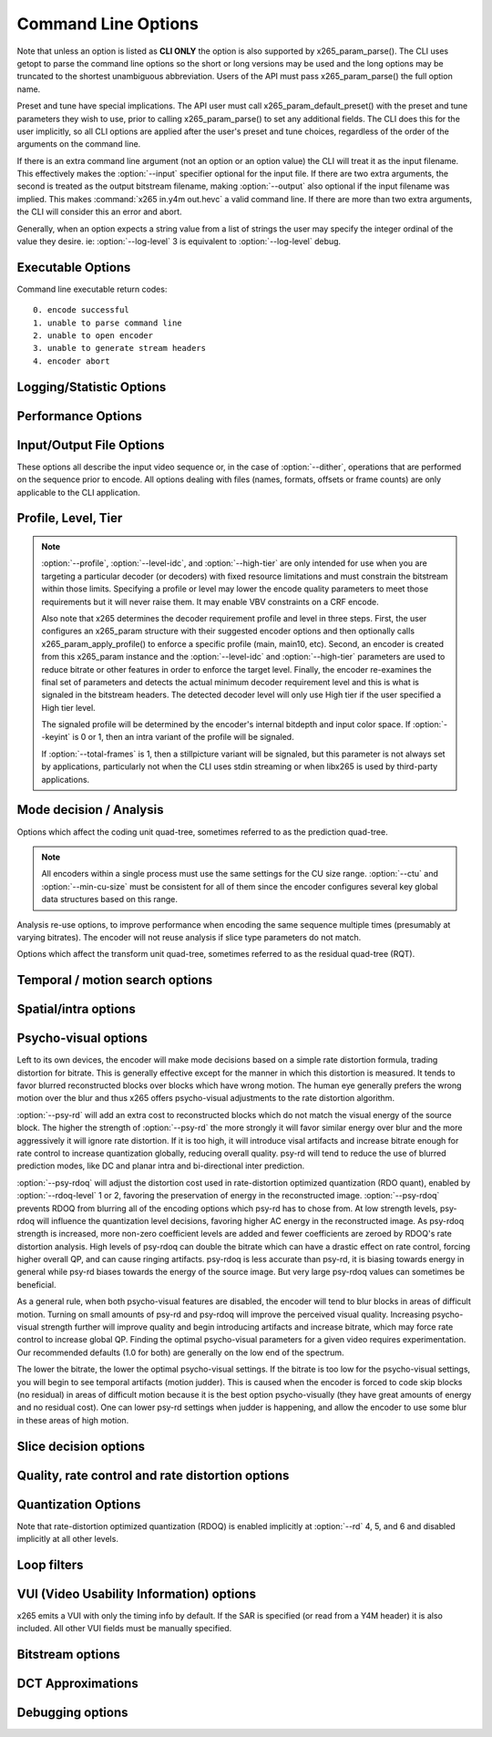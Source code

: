 *********************
Command Line Options
*********************

.. _string-options-ref:

Note that unless an option is listed as **CLI ONLY** the option is also
supported by x265_param_parse(). The CLI uses getopt to parse the
command line options so the short or long versions may be used and the
long options may be truncated to the shortest unambiguous abbreviation.
Users of the API must pass x265_param_parse() the full option name.

Preset and tune have special implications. The API user must call
x265_param_default_preset() with the preset and tune parameters they
wish to use, prior to calling x265_param_parse() to set any additional
fields. The CLI does this for the user implicitly, so all CLI options
are applied after the user's preset and tune choices, regardless of the
order of the arguments on the command line.

If there is an extra command line argument (not an option or an option
value) the CLI will treat it as the input filename.  This effectively
makes the :option:`--input` specifier optional for the input file. If
there are two extra arguments, the second is treated as the output
bitstream filename, making :option:`--output` also optional if the input
filename was implied. This makes :command:`x265 in.y4m out.hevc` a valid
command line. If there are more than two extra arguments, the CLI will
consider this an error and abort.

Generally, when an option expects a string value from a list of strings
the user may specify the integer ordinal of the value they desire. ie:
:option:`--log-level` 3 is equivalent to :option:`--log-level` debug.

Executable Options
==================

.. option:: --help, -h

	Display help text

	**CLI ONLY**

.. option:: --version, -V

	Display version details

	**CLI ONLY**

Command line executable return codes::

	0. encode successful
	1. unable to parse command line
	2. unable to open encoder
	3. unable to generate stream headers
	4. encoder abort
	
Logging/Statistic Options
=========================

.. option:: --log-level <integer|string>

	Controls the level of information displayed on the console. Debug level
	enables per-frame QP, metric, and bitrate logging. Full level enables
	hash and weight logging. -1 disables all logging, except certain fatal
	errors, and can be specified by the string "none".

	0. error
	1. warning
	2. info **(default)**
	3. debug
	4. full

.. option:: --no-progress

	Disable periodic progress reports from the CLI

	**CLI ONLY**

.. option:: --csv <filename>

	Write encoding statistics to a Comma Separated Values log file. Creates
	the file if it doesn't already exist. If :option:`--csv-log-level` is 0, 
	it adds one line per run. If :option:`--csv-log-level` is greater than
	0, it writes one line per frame. Default none

	The following statistics are available when :option:`--csv-log-level` is
	greater than or	equal to 1:
	
	**Encode Order** The frame order in which the encoder encodes.
	
	**Type** Slice type of the frame.
	
	**POC** Picture Order Count - The display order of the frames. 
	
	**QP** Quantization Parameter decided for the frame. 
	
	**Bits** Number of bits consumed by the frame.
	
	**Scenecut** 1 if the frame is a scenecut, 0 otherwise. 
	
	**RateFactor** Applicable only when CRF is enabled. The rate factor depends
	on the CRF given by the user. This is used to determine the QP so as to 
	target a certain quality.
	
	**BufferFill** Bits available for the next frame. Includes bits carried
	over from the current frame.
	
	**Latency** Latency in terms of number of frames between when the frame 
	was given in and when the frame is given out.
	
	**PSNR** Peak signal to noise ratio for Y, U and V planes.
	
	**SSIM** A quality metric that denotes the structural similarity between frames.
	
	**Ref lists** POC of references in lists 0 and 1 for the frame.
	
	Several statistics about the encoded bitstream and encoder performance are 
	available when :option:`--csv-log-level` is greater than or equal to 2:
	
	**I/P cost ratio:** The ratio between the cost when a frame is decided as an
	I frame to that when it is decided as a P frame as computed from the 
	quarter-resolution frame in look-ahead. This, in combination with other parameters
	such as position of the frame in the GOP, is used to decide scene transitions.
	
	**Analysis statistics:**
	
	**CU Statistics** percentage of CU modes.
	
	**Distortion** Average luma and chroma distortion. Calculated as
	SSE is done on fenc and recon(after quantization).
	
	**Psy Energy**  Average psy energy calculated as the sum of absolute
	difference between source and recon energy. Energy is measured by sa8d
	minus SAD.
	
	**Residual Energy** Average residual energy. SSE is calculated on fenc 
	and pred(before quantization).
	
	**Luma/Chroma Values** minumum, maximum and average(averaged by area)
	luma and chroma values of source for each frame.
	
	**PU Statistics** percentage of PU modes at each depth.
	
	**Performance statistics:**
	
	**DecideWait ms** number of milliseconds the frame encoder had to
	wait, since the previous frame was retrieved by the API thread,
	before a new frame has been given to it. This is the latency
	introduced by slicetype decisions (lookahead).
	
	**Row0Wait ms** number of milliseconds since the frame encoder
	received a frame to encode before its first row of CTUs is allowed
	to begin compression. This is the latency introduced by reference
	frames making reconstructed and filtered rows available.
	
	**Wall time ms** number of milliseconds between the first CTU
	being ready to be compressed and the entire frame being compressed
	and the output NALs being completed.
	
	**Ref Wait Wall ms** number of milliseconds between the first
	reference row being available and the last reference row becoming
	available.
	
	**Total CTU time ms** the total time (measured in milliseconds)
	spent by worker threads compressing and filtering CTUs for this
	frame.
	
	**Stall Time ms** the number of milliseconds of the reported wall
	time that were spent with zero worker threads, aka all compression
	was completely stalled.
	
	**Total frame time** Total time spent to encode the frame.

	**Avg WPP** the average number of worker threads working on this
	frame, at any given time. This value is sampled at the completion of
	each CTU. This shows the effectiveness of Wavefront Parallel
	Processing.

	**Row Blocks** the number of times a worker thread had to abandon
	the row of CTUs it was encoding because the row above it was not far
	enough ahead for the necessary reference data to be available. This
	is more of a problem for P frames where some blocks are much more
	expensive than others.
	
.. option:: --csv-log-level <integer>

    Controls the level of detail (and size) of --csv log files
		
    0. summary **(default)**
    1. frame level logging
    2. frame level logging with performance statistics

.. option:: --ssim, --no-ssim

	Calculate and report Structural Similarity values. It is
	recommended to use :option:`--tune` ssim if you are measuring ssim,
	else the results should not be used for comparison purposes.
	Default disabled

.. option:: --psnr, --no-psnr

	Calculate and report Peak Signal to Noise Ratio.  It is recommended
	to use :option:`--tune` psnr if you are measuring PSNR, else the
	results should not be used for comparison purposes.  Default
	disabled

Performance Options
===================

.. option:: --asm <integer:false:string>, --no-asm

	x265 will use all detected CPU SIMD architectures by default. You can
	disable all assembly by using :option:`--no-asm` or you can specify
	a comma separated list of SIMD architectures to use, matching these
	strings: MMX2, SSE, SSE2, SSE3, SSSE3, SSE4, SSE4.1, SSE4.2, AVX, XOP, FMA4, AVX2, FMA3

	Some higher architectures imply lower ones being present, this is
	handled implicitly.

	One may also directly supply the CPU capability bitmap as an integer.
	
	Note that by specifying this option you are overriding x265's CPU
	detection and it is possible to do this wrong. You can cause encoder
	crashes by specifying SIMD architectures which are not supported on
	your CPU.

	Default: auto-detected SIMD architectures

.. option:: --frame-threads, -F <integer>

	Number of concurrently encoded frames. Using a single frame thread
	gives a slight improvement in compression, since the entire reference
	frames are always available for motion compensation, but it has
	severe performance implications. Default is an autodetected count
	based on the number of CPU cores and whether WPP is enabled or not.

	Over-allocation of frame threads will not improve performance, it
	will generally just increase memory use.

	**Values:** any value between 0 and 16. Default is 0, auto-detect

.. option:: --pools <string>, --numa-pools <string>

	Comma seperated list of threads per NUMA node. If "none", then no worker
	pools are created and only frame parallelism is possible. If NULL or ""
	(default) x265 will use all available threads on each NUMA node::

	'+'  is a special value indicating all cores detected on the node
	'*'  is a special value indicating all cores detected on the node and all remaining nodes
	'-'  is a special value indicating no cores on the node, same as '0'

	example strings for a 4-node system::

	""        - default, unspecified, all numa nodes are used for thread pools
	"*"       - same as default
	"none"    - no thread pools are created, only frame parallelism possible
	"-"       - same as "none"
	"10"      - allocate one pool, using up to 10 cores on node 0
	"-,+"     - allocate one pool, using all cores on node 1
	"+,-,+"   - allocate one pool, using only cores on nodes 0 and 2
	"+,-,+,-" - allocate one pool, using only cores on nodes 0 and 2
	"-,*"     - allocate one pool, using all cores on nodes 1, 2 and 3
	"8,8,8,8" - allocate four pools with up to 8 threads in each pool
	"8,+,+,+" - allocate two pools, the first with 8 threads on node 0, and the second with all cores on node 1,2,3

	A thread pool dedicated to a given NUMA node is enabled only when the
	number of threads to be created on that NUMA node is explicitly mentioned
	in that corresponding position with the --pools option. Else, all threads
	are spawned from a single pool. The total number of threads will be
	determined by the number of threads assigned to the enabled NUMA nodes for
	that pool. The worker threads are be given affinity to all the enabled
	NUMA nodes for that pool and may migrate between them, unless explicitly
	specified as described above.

	In the case that any threadpool has more than 64 threads, the threadpool
	may be broken down into multiple pools of 64 threads each; on 32-bit
	machines, this number is 32. All pools are given affinity to the NUMA
	nodes on which the original pool had affinity. For performance reasons,
	the last thread pool is spawned only if it has more than 32 threads for
	64-bit machines, or 16 for 32-bit machines. If the total number of threads
	in the system doesn't obey this constraint, we may spawn fewer threads
	than cores which has been emperically shown to be better for performance. 

	If the four pool features: :option:`--wpp`, :option:`--pmode`,
	:option:`--pme` and :option:`--lookahead-slices` are all disabled,
	then :option:`--pools` is ignored and no thread pools are created.

	If "none" is specified, then all four of the thread pool features are
	implicitly disabled.

	Frame encoders are distributed between the available thread pools,
	and the encoder will never generate more thread pools than
	:option:`--frame-threads`.  The pools are used for WPP and for
	distributed analysis and motion search.

	On Windows, the native APIs offer sufficient functionality to
	discover the NUMA topology and enforce the thread affinity that
	libx265 needs (so long as you have not chosen to target XP or
	Vista), but on POSIX systems it relies on libnuma for this
	functionality. If your target POSIX system is single socket, then
	building without libnuma is a perfectly reasonable option, as it
	will have no effect on the runtime behavior. On a multiple-socket
	system, a POSIX build of libx265 without libnuma will be less work
	efficient. See :ref:`thread pools <pools>` for more detail.

	Default "", one pool is created across all available NUMA nodes, with
	one thread allocated per detected hardware thread
	(logical CPU cores). In the case that the total number of threads is more
	than the maximum size that ATOMIC operations can handle (32 for 32-bit
	compiles, and 64 for 64-bit compiles), multiple thread pools may be
	spawned subject to the performance constraint described above.

	Note that the string value will need to be escaped or quoted to
	protect against shell expansion on many platforms

.. option:: --wpp, --no-wpp

	Enable Wavefront Parallel Processing. The encoder may begin encoding
	a row as soon as the row above it is at least two CTUs ahead in the
	encode process. This gives a 3-5x gain in parallelism for about 1%
	overhead in compression efficiency.

	This feature is implicitly disabled when no thread pool is present.

	Default: Enabled

.. option:: --pmode, --no-pmode

	Parallel mode decision, or distributed mode analysis. When enabled
	the encoder will distribute the analysis work of each CU (merge,
	inter, intra) across multiple worker threads. Only recommended if
	x265 is not already saturating the CPU cores. In RD levels 3 and 4
	it will be most effective if --rect is enabled. At RD levels 5 and
	6 there is generally always enough work to distribute to warrant the
	overhead, assuming your CPUs are not already saturated.
	
	--pmode will increase utilization without reducing compression
	efficiency. In fact, since the modes are all measured in parallel it
	makes certain early-outs impractical and thus you usually get
	slightly better compression when it is enabled (at the expense of
	not skipping improbable modes). This bypassing of early-outs can
	cause pmode to slow down encodes, especially at faster presets.

	This feature is implicitly disabled when no thread pool is present.

	Default disabled

.. option:: --pme, --no-pme

	Parallel motion estimation. When enabled the encoder will distribute
	motion estimation across multiple worker threads when more than two
	references require motion searches for a given CU. Only recommended
	if x265 is not already saturating CPU cores. :option:`--pmode` is
	much more effective than this option, since the amount of work it
	distributes is substantially higher. With --pme it is not unusual
	for the overhead of distributing the work to outweigh the
	parallelism benefits.
	
	This feature is implicitly disabled when no thread pool is present.

	--pme will increase utilization on many core systems with no effect
	on the output bitstream.
	
	Default disabled

.. option:: --preset, -p <integer|string>

	Sets parameters to preselected values, trading off compression efficiency against 
	encoding speed. These parameters are applied before all other input parameters are 
	applied, and so you can override any parameters that these values control.  See
	:ref:`presets <presets>` for more detail.

	0. ultrafast
	1. superfast
	2. veryfast
	3. faster
	4. fast
	5. medium **(default)**
	6. slow
	7. slower
	8. veryslow
	9. placebo

.. option:: --tune, -t <string>

	Tune the settings for a particular type of source or situation. The changes will
	be applied after :option:`--preset` but before all other parameters. Default none.
	See :ref:`tunings <tunings>` for more detail.

	**Values:** psnr, ssim, grain, zero-latency, fast-decode.

.. option:: --slices <integer>

	Encode each incoming frame as multiple parallel slices that may be decoded
	independently. Support available only for rectangular slices that cover the
	entire width of the image. 

	Recommended for improving encoder performance only if frame-parallelism and
	WPP are unable to maximize utilization on given hardware.

	Default: 1 slice per frame. **Experimental feature**

.. option:: --copy-pic, --no-copy-pic

	Allow encoder to copy input x265 pictures to internal frame buffers. When disabled,
	x265 will not make an internal copy of the input picture and will work with the
	application's buffers. While this allows for deeper integration, it is the responsbility
	of the application to (a) ensure that the allocated picture has extra space for padding
	that will be done by the library, and (b) the buffers aren't recycled until the library
	has completed encoding this frame (which can be figured out by tracking NALs output by x265)

	Default: enabled


Input/Output File Options
=========================

These options all describe the input video sequence or, in the case of
:option:`--dither`, operations that are performed on the sequence prior
to encode. All options dealing with files (names, formats, offsets or
frame counts) are only applicable to the CLI application.

.. option:: --input <filename>

	Input filename, only raw YUV or Y4M supported. Use single dash for
	stdin. This option name will be implied for the first "extra"
	command line argument.

	**CLI ONLY**

.. option:: --y4m

	Parse input stream as YUV4MPEG2 regardless of file extension,
	primarily intended for use with stdin (ie: :option:`--input` -
	:option:`--y4m`).  This option is implied if the input filename has
	a ".y4m" extension

	**CLI ONLY**

.. option:: --input-depth <integer>

	YUV only: Bit-depth of input file or stream

	**Values:** any value between 8 and 16. Default is internal depth.

	**CLI ONLY**

.. option:: --frames <integer>

	The number of frames intended to be encoded.  It may be left
	unspecified, but when it is specified rate control can make use of
	this information. It is also used to determine if an encode is
	actually a stillpicture profile encode (single frame)

.. option:: --dither

	Enable high quality downscaling to the encoder's internal bitdepth. 
	Dithering is based on the diffusion	of errors from one row of pixels 
	to the next row of pixels in a picture. Only applicable when the 
	input bit depth is larger than 8bits. Default disabled

	**CLI ONLY**

.. option:: --input-res <wxh>

	YUV only: Source picture size [w x h]

	**CLI ONLY**

.. option:: --input-csp <integer|string>

	Chroma Subsampling (YUV only):  Only 4:0:0(monochrome), 4:2:0, 4:2:2, and 4:4:4 are supported at this time. 
	The chroma subsampling format of your input must match your desired output chroma subsampling format 
	(libx265 will not perform any chroma subsampling conversion), and it must be supported by the 
	HEVC profile you have specified.

	0. i400 (4:0:0 monochrome) - Not supported by Main or Main10 profiles
	1. i420 (4:2:0 default)    - Supported by all HEVC profiles
	2. i422 (4:2:2)            - Not supported by Main, Main10 and Main12 profiles
	3. i444 (4:4:4)            - Supported by Main 4:4:4, Main 4:4:4 10, Main 4:4:4 12, Main 4:4:4 16 Intra profiles
	4. nv12
	5. nv16

.. option:: --fps <integer|float|numerator/denominator>

	YUV only: Source frame rate

	**Range of values:** positive int or float, or num/denom

.. option:: --interlace <false|tff|bff>, --no-interlace

	0. progressive pictures **(default)**
	1. top field first 
	2. bottom field first

	HEVC encodes interlaced content as fields. Fields must be provided to
	the encoder in the correct temporal order. The source dimensions
	must be field dimensions and the FPS must be in units of fields per
	second. The decoder must re-combine the fields in their correct
	orientation for display.

.. option:: --seek <integer>

	Number of frames to skip at start of input file. Default 0

	**CLI ONLY**

.. option:: --frames, -f <integer>

	Number of frames of input sequence to be encoded. Default 0 (all)

	**CLI ONLY**

.. option:: --output, -o <filename>

	Bitstream output file name. If there are two extra CLI options, the
	first is implicitly the input filename and the second is the output
	filename, making the :option:`--output` option optional.

	The output file will always contain a raw HEVC bitstream, the CLI
	does not support any container file formats.

	**CLI ONLY**

.. option:: --output-depth, -D 8|10|12

	Bitdepth of output HEVC bitstream, which is also the internal bit
	depth of the encoder. If the requested bit depth is not the bit
	depth of the linked libx265, it will attempt to bind libx265_main
	for an 8bit encoder, libx265_main10 for a 10bit encoder, or
	libx265_main12 for a 12bit encoder, with the same API version as the
	linked libx265.

	If the output depth is not specified but :option:`--profile` is
	specified, the output depth will be derived from the profile name.

	**CLI ONLY**

Profile, Level, Tier
====================

.. option:: --profile, -P <string>

	Enforce the requirements of the specified profile, ensuring the
	output stream will be decodable by a decoder which supports that
	profile.  May abort the encode if the specified profile is
	impossible to be supported by the compile options chosen for the
	encoder (a high bit depth encoder will be unable to output
	bitstreams compliant with Main or MainStillPicture).

	The following profiles are supported in x265.

	8bit profiles::

	* main, main-intra, mainstillpicture (or msp for short)
	* main444-8, main444-intra, main444-stillpicture

	See note below on signaling intra and stillpicture profiles.
	
	10bit profiles::

	* main10, main10-intra
	* main422-10, main422-10-intra
	* main444-10, main444-10-intra

	12bit profiles::

	* main12, main12-intra
	* main422-12, main422-12-intra
	* main444-12, main444-12-intra


	**CLI ONLY**

	API users must call x265_param_apply_profile() after configuring
	their param structure. Any changes made to the param structure after
	this call might make the encode non-compliant.

	The CLI application will derive the output bit depth from the
	profile name if :option:`--output-depth` is not specified.

.. option:: --level-idc <integer|float>

	Minimum decoder requirement level. Defaults to 0, which implies
	auto-detection by the encoder. If specified, the encoder will
	attempt to bring the encode specifications within that specified
	level. If the encoder is unable to reach the level it issues a
	warning and aborts the encode. If the requested requirement level is
	higher than the actual level, the actual requirement level is
	signaled.

	Beware, specifying a decoder level will force the encoder to enable
	VBV for constant rate factor encodes, which may introduce
	non-determinism.

	The value is specified as a float or as an integer with the level
	times 10, for example level **5.1** is specified as "5.1" or "51",
	and level **5.0** is specified as "5.0" or "50".

	Annex A levels: 1, 2, 2.1, 3, 3.1, 4, 4.1, 5, 5.1, 5.2, 6, 6.1, 6.2, 8.5

.. option:: --high-tier, --no-high-tier

	If :option:`--level-idc` has been specified, --high-tier allows the
	support of high tier at that level. The encoder will first attempt to encode 
	at the specified level, main tier first, turning on high tier only if 
	necessary and available at that level.If your requested level does not 
	support a High tier, high tier will not be supported. If --no-high-tier 
	has been specified, then the encoder will attempt to encode only at the main tier.

	Default: enabled

.. option:: --ref <1..16>

	Max number of L0 references to be allowed. This number has a linear
	multiplier effect on the amount of work performed in motion search,
	but will generally have a beneficial affect on compression and
	distortion.
	
	Note that x265 allows up to 16 L0 references but the HEVC
	specification only allows a maximum of 8 total reference frames. So
	if you have B frames enabled only 7 L0 refs are valid and if you
	have :option:`--b-pyramid` enabled (which is enabled by default in
	all presets), then only 6 L0 refs are the maximum allowed by the
	HEVC specification.  If x265 detects that the total reference count
	is greater than 8, it will issue a warning that the resulting stream
	is non-compliant and it signals the stream as profile NONE and level
	NONE and will abort the encode unless
	:option:`--allow-non-conformance` it specified.  Compliant HEVC
	decoders may refuse to decode such streams.
	
	Default 3

.. option:: --allow-non-conformance, --no-allow-non-conformance

	Allow libx265 to generate a bitstream with profile and level NONE.
	By default it will abort any encode which does not meet strict level
	compliance. The two most likely causes for non-conformance are
	:option:`--ctu` being too small, :option:`--ref` being too high,
	or the bitrate or resolution being out of specification.

	Default: disabled

.. option:: --uhd-bd

    Enable Ultra HD Blu-ray format support. If specified with incompatible
    encoding options, the encoder will attempt to modify/set the right 
    encode specifications. If the encoder is unable to do so, this option
    will be turned OFF. Highly experimental.
	
    Default: disabled
	
.. note::

	:option:`--profile`, :option:`--level-idc`, and
	:option:`--high-tier` are only intended for use when you are
	targeting a particular decoder (or decoders) with fixed resource
	limitations and must constrain the bitstream within those limits.
	Specifying a profile or level may lower the encode quality
	parameters to meet those requirements but it will never raise
	them. It may enable VBV constraints on a CRF encode.

	Also note that x265 determines the decoder requirement profile and
	level in three steps.  First, the user configures an x265_param
	structure with their suggested encoder options and then optionally
	calls x265_param_apply_profile() to enforce a specific profile
	(main, main10, etc). Second, an encoder is created from this
	x265_param instance and the :option:`--level-idc` and
	:option:`--high-tier` parameters are used to reduce bitrate or other
	features in order to enforce the target level. Finally, the encoder
	re-examines the final set of parameters and detects the actual
	minimum decoder requirement level and this is what is signaled in
	the bitstream headers. The detected decoder level will only use High
	tier if the user specified a High tier level.

	The signaled profile will be determined by the encoder's internal
	bitdepth and input color space. If :option:`--keyint` is 0 or 1,
	then an intra variant of the profile will be signaled.

	If :option:`--total-frames` is 1, then a stillpicture variant will
	be signaled, but this parameter is not always set by applications,
	particularly not when the CLI uses stdin streaming or when libx265
	is used by third-party applications.


Mode decision / Analysis
========================

.. option:: --rd <1..6>

	Level of RDO in mode decision. The higher the value, the more
	exhaustive the analysis and the more rate distortion optimization is
	used. The lower the value the faster the encode, the higher the
	value the smaller the bitstream (in general). Default 3

	Note that this table aims for accuracy, but is not necessarily our
	final target behavior for each mode.

	+-------+---------------------------------------------------------------+
	| Level | Description                                                   |
	+=======+===============================================================+
	| 0     | sa8d mode and split decisions, intra w/ source pixels,        |
	|       | currently not supported                                       |
	+-------+---------------------------------------------------------------+
	| 1     | recon generated (better intra), RDO merge/skip selection      |
	+-------+---------------------------------------------------------------+
	| 2     | RDO splits and merge/skip selection                           |
	+-------+---------------------------------------------------------------+
	| 3     | RDO mode and split decisions, chroma residual used for sa8d   |
	+-------+---------------------------------------------------------------+
	| 4     | Currently same as 3                                           |
	+-------+---------------------------------------------------------------+
	| 5     | Adds RDO prediction decisions                                 |
	+-------+---------------------------------------------------------------+
	| 6     | Currently same as 5                                           |
	+-------+---------------------------------------------------------------+

	**Range of values:** 1: least .. 6: full RDO analysis

Options which affect the coding unit quad-tree, sometimes referred to as
the prediction quad-tree.

.. option:: --ctu, -s <64|32|16>

	Maximum CU size (width and height). The larger the maximum CU size,
	the more efficiently x265 can encode flat areas of the picture,
	giving large reductions in bitrate. However this comes at a loss of
	parallelism with fewer rows of CUs that can be encoded in parallel,
	and less frame parallelism as well. Because of this the faster
	presets use a CU size of 32. Default: 64

.. option:: --min-cu-size <32|16|8>

	Minimum CU size (width and height). By using 16 or 32 the encoder
	will not analyze the cost of CUs below that minimum threshold,
	saving considerable amounts of compute with a predictable increase
	in bitrate. This setting has a large effect on performance on the
	faster presets.

	Default: 8 (minimum 8x8 CU for HEVC, best compression efficiency)

.. note::

	All encoders within a single process must use the same settings for
	the CU size range. :option:`--ctu` and :option:`--min-cu-size` must
	be consistent for all of them since the encoder configures several
	key global data structures based on this range.

.. option:: --limit-refs <0|1|2|3>

	When set to X265_REF_LIMIT_DEPTH (1) x265 will limit the references
	analyzed at the current depth based on the references used to code
	the 4 sub-blocks at the next depth.  For example, a 16x16 CU will
	only use the references used to code its four 8x8 CUs.

	When set to X265_REF_LIMIT_CU (2), the rectangular and asymmetrical
	partitions will only use references selected by the 2Nx2N motion
	search (including at the lowest depth which is otherwise unaffected
	by the depth limit).

	When set to 3 (X265_REF_LIMIT_DEPTH && X265_REF_LIMIT_CU), the 2Nx2N 
	motion search at each depth will only use references from the split 
	CUs and the rect/amp motion searches at that depth will only use the 
	reference(s) selected by 2Nx2N. 

	For all non-zero values of limit-refs, the current depth will evaluate
	intra mode (in inter slices), only if intra mode was chosen as the best
	mode for atleast one of the 4 sub-blocks.

	You can often increase the number of references you are using
	(within your decoder level limits) if you enable one or
	both of these flags.

	Default 3.

.. option:: --limit-modes, --no-limit-modes
    
	When enabled, limit-modes will limit modes analyzed for each CU	using cost 
	metrics from the 4 sub-CUs. When multiple inter modes like :option:`--rect`
	and/or :option:`--amp` are enabled, this feature will use motion cost 
	heuristics from the 4 sub-CUs to bypass modes that are unlikely to be the 
	best choice. This can significantly improve performance when :option:`rect`
	and/or :option:`--amp` are enabled at minimal compression efficiency loss.

.. option:: --rect, --no-rect

	Enable analysis of rectangular motion partitions Nx2N and 2NxN
	(50/50 splits, two directions). Default disabled

.. option:: --amp, --no-amp

	Enable analysis of asymmetric motion partitions (75/25 splits, four
	directions). At RD levels 0 through 4, AMP partitions are only
	considered at CU sizes 32x32 and below. At RD levels 5 and 6, it
	will only consider AMP partitions as merge candidates (no motion
	search) at 64x64, and as merge or inter candidates below 64x64.

	The AMP partitions which are searched are derived from the current
	best inter partition. If Nx2N (vertical rectangular) is the best
	current prediction, then left and right asymmetrical splits will be
	evaluated. If 2NxN (horizontal rectangular) is the best current
	prediction, then top and bottom asymmetrical splits will be
	evaluated, If 2Nx2N is the best prediction, and the block is not a
	merge/skip, then all four AMP partitions are evaluated.

	This setting has no effect if rectangular partitions are disabled.
	Default disabled

.. option:: --early-skip, --no-early-skip

	Measure 2Nx2N merge candidates first; if no residual is found, 
	additional modes at that depth are not analysed. Default disabled

.. option:: --rskip, --no-rskip

	This option determines early exit from CU depth recursion. When a skip CU is
	found, additional heuristics (depending on rd-level) are used to decide whether
	to terminate recursion. In rdlevels 5 and 6, comparison with inter2Nx2N is used, 
	while at rdlevels 4 and neighbour costs are used to skip recursion.
	Provides minimal quality degradation at good performance gains when enabled. 

	Default: enabled, disabled for :option:`--tune grain`

.. option:: --fast-intra, --no-fast-intra

	Perform an initial scan of every fifth intra angular mode, then
	check modes +/- 2 distance from the best mode, then +/- 1 distance
	from the best mode, effectively performing a gradient descent. When
	enabled 10 modes in total are checked. When disabled all 33 angular
	modes are checked.  Only applicable for :option:`--rd` levels 4 and
	below (medium preset and faster).

.. option:: --b-intra, --no-b-intra

	Enables the evaluation of intra modes in B slices. Default disabled.

.. option:: --cu-lossless, --no-cu-lossless

	For each CU, evaluate lossless (transform and quant bypass) encode
	of the best non-lossless mode option as a potential rate distortion
	optimization. If the global option :option:`--lossless` has been
	specified, all CUs will be encoded as lossless unconditionally
	regardless of whether this option was enabled. Default disabled.

	Only effective at RD levels 3 and above, which perform RDO mode
	decisions.

.. option:: --tskip-fast, --no-tskip-fast

	Only evaluate transform skip for NxN intra predictions (4x4 blocks).
	Only applicable if transform skip is enabled. For chroma, only
	evaluate if luma used tskip. Inter block tskip analysis is
	unmodified. Default disabled

.. option:: --rd-refine, --no-rd-refine

	For each analysed CU, calculate R-D cost on the best partition mode
	for a range of QP values, to find the optimal rounding effect.
	Default disabled.

	Only effective at RD levels 5 and 6

Analysis re-use options, to improve performance when encoding the same
sequence multiple times (presumably at varying bitrates). The encoder
will not reuse analysis if slice type parameters do not match.

.. option:: --analysis-save <filename>

	Encoder outputs analysis information of each frame. Analysis data from save mode is
	written to the file specified. Requires cutree, pmode to be off. Default disabled.
	
.. option:: --analysis-load <filename>

	Encoder reuses analysis information from the file specified. By reading the analysis data writen by
	an earlier encode of the same sequence, substantial redundant work may be avoided. Requires cutree, pmode
	to be off. Default disabled.

	The amount of analysis data stored/reused is determined by :option:`--analysis-reuse-level`.

.. option:: --analysis-reuse-file <filename>

	Specify a filename for `multi-pass-opt-analysis` and `multi-pass-opt-distortion`.
	If no filename is specified, x265_analysis.dat is used.

.. option:: --analysis-reuse-level <1..10>

	Amount of information stored/reused in :option:`--analysis-reuse-mode` is distributed across levels.
	Higher the value, higher the information stored/reused, faster the encode. Default 5.

	Note that --analysis-reuse-level must be paired with analysis-reuse-mode.

    +--------------+------------------------------------------+
    | Level        | Description                              |
    +==============+==========================================+
    | 1            | Lookahead information                    |
    +--------------+------------------------------------------+
    | 2 to 4       | Level 1 + intra/inter modes, ref's       |
    +--------------+------------------------------------------+
    | 5,6 and 9    | Level 2 + rect-amp                       |
    +--------------+------------------------------------------+
    | 7            | Level 5 + AVC size CU refinement         |
    +--------------+------------------------------------------+
    | 8            | Level 5 + AVC size Full CU analysis-info |
    +--------------+------------------------------------------+
    | 10           | Level 5 + Full CU analysis-info          |
    +--------------+------------------------------------------+

.. option:: --refine-mv-type <string>

    Reuse MV information received through API call. Currently receives information for AVC size and the accepted 
    string input is "avc". Default is disabled.

.. option:: --scale-factor

       Factor by which input video is scaled down for analysis save mode.
       This option should be coupled with analysis-reuse-mode option, --analysis-reuse-level 10.
       The ctu size of load should be double the size of save. Default 0.

.. option:: --refine-intra <0..4>
	
	Enables refinement of intra blocks in current encode. 
	
	Level 0 - Forces both mode and depth from the save encode.
	
	Level 1 - Evaluates all intra modes at current depth(n) and at depth 
	(n+1) when current block size is one greater than the min-cu-size.
	Forces modes for larger blocks.
	
	Level 2 - In addition to the functionality of level 1, at all depths, force 
	(a) only depth when angular mode is chosen by the save encode.
	(b) depth and mode when other intra modes are chosen by the save encode.
	
	Level 3 - Perform analysis of intra modes for depth reused from first encode.
	
	Level 4 - Does not reuse any analysis information - redo analysis for the intra block.
	
	Default 0.
	
.. option:: --refine-inter <0..3>

	Enables refinement of inter blocks in current encode. 
	
	Level 0 - Forces both mode and depth from the save encode.
	
	Level 1 - Evaluates all inter modes at current depth(n) and at depth 
	(n+1) when current block size is one greater than the min-cu-size.
	Forces modes for larger blocks.
	
	Level 2 - In addition to the functionality of level 1, restricts the modes 
	evaluated when specific modes are decided as the best mode by the save encode.
	
	2nx2n in save encode - disable re-evaluation of rect and amp.
	
	skip in save encode  - re-evaluates only skip, merge and 2nx2n modes.
	
	Level 3 - Perform analysis of inter modes while reusing depths from the save encode.
	
	Default 0.

.. option:: --refine-mv
	
	Enables refinement of motion vector for scaled video. Evaluates the best 
	motion vector by searching the surrounding eight integer and subpel pixel
    positions.

Options which affect the transform unit quad-tree, sometimes referred to
as the residual quad-tree (RQT).

.. option:: --rdoq-level <0|1|2>, --no-rdoq-level

	Specify the amount of rate-distortion analysis to use within
	quantization::

	At level 0 rate-distortion cost is not considered in quant
	
	At level 1 rate-distortion cost is used to find optimal rounding
	values for each level (and allows psy-rdoq to be effective). It
	trades-off the signaling cost of the coefficient vs its post-inverse
	quant distortion from the pre-quant coefficient. When
	:option:`--psy-rdoq` is enabled, this formula is biased in favor of
	more energy in the residual (larger coefficient absolute levels)
	
	At level 2 rate-distortion cost is used to make decimate decisions
	on each 4x4 coding group, including the cost of signaling the group
	within the group bitmap. If the total distortion of not signaling
	the entire coding group is less than the rate cost, the block is
	decimated. Next, it applies rate-distortion cost analysis to the
	last non-zero coefficient, which can result in many (or all) of the
	coding groups being decimated. Psy-rdoq is less effective at
	preserving energy when RDOQ is at level 2, since it only has
	influence over the level distortion costs.

.. option:: --tu-intra-depth <1..4>

	The transform unit (residual) quad-tree begins with the same depth
	as the coding unit quad-tree, but the encoder may decide to further
	split the transform unit tree if it improves compression efficiency.
	This setting limits the number of extra recursion depth which can be
	attempted for intra coded units. Default: 1, which means the
	residual quad-tree is always at the same depth as the coded unit
	quad-tree
	
	Note that when the CU intra prediction is NxN (only possible with
	8x8 CUs), a TU split is implied, and thus the residual quad-tree
	begins at 4x4 and cannot split any futhrer.

.. option:: --tu-inter-depth <1..4>

	The transform unit (residual) quad-tree begins with the same depth
	as the coding unit quad-tree, but the encoder may decide to further
	split the transform unit tree if it improves compression efficiency.
	This setting limits the number of extra recursion depth which can be
	attempted for inter coded units. Default: 1. which means the
	residual quad-tree is always at the same depth as the coded unit
	quad-tree unless the CU was coded with rectangular or AMP
	partitions, in which case a TU split is implied and thus the
	residual quad-tree begins one layer below the CU quad-tree.

.. option:: --limit-tu <0..4>

	Enables early exit from TU depth recursion, for inter coded blocks.
	
	Level 1 - decides to recurse to next higher depth based on cost 
	comparison of full size TU and split TU.
	
	Level 2 - based on first split subTU's depth, limits recursion of
	other split subTUs.
	
	Level 3 - based on the average depth of the co-located and the neighbor
	CUs' TU depth, limits recursion of the current CU.
	
	Level 4 - uses the depth of the neighbouring/ co-located CUs TU depth 
	to limit the 1st subTU depth. The 1st subTU depth is taken as the 
	limiting depth for the other subTUs.
	
	Enabling levels 3 or 4 may cause a mismatch in the output bitstreams 
	between option:`--analysis-save` and option:`--analysis-load`
	as all neighbouring CUs TU depth may not be available in the 
	option:`--analysis-load` run as only the best mode's information is 
	available to it.
	
	Default: 0

.. option:: --nr-intra <integer>, --nr-inter <integer>

	Noise reduction - an adaptive deadzone applied after DCT
	(subtracting from DCT coefficients), before quantization.  It does
	no pixel-level filtering, doesn't cross DCT block boundaries, has no
	overlap, The higher the strength value parameter, the more
	aggressively it will reduce noise.

	Enabling noise reduction will make outputs diverge between different
	numbers of frame threads. Outputs will be deterministic but the
	outputs of -F2 will no longer match the outputs of -F3, etc.

	**Values:** any value in range of 0 to 2000. Default 0 (disabled).

.. option:: --tskip, --no-tskip

	Enable evaluation of transform skip (bypass DCT but still use
	quantization) coding for 4x4 TU coded blocks.

	Only effective at RD levels 3 and above, which perform RDO mode
	decisions. Default disabled

.. option:: --rdpenalty <0..2>

	When set to 1, transform units of size 32x32 are given a 4x bit cost
	penalty compared to smaller transform units, in intra coded CUs in P
	or B slices.

	When set to 2, transform units of size 32x32 are not even attempted,
	unless otherwise required by the maximum recursion depth.  For this
	option to be effective with 32x32 intra CUs,
	:option:`--tu-intra-depth` must be at least 2.  For it to be
	effective with 64x64 intra CUs, :option:`--tu-intra-depth` must be
	at least 3.

	Note that in HEVC an intra transform unit (a block of the residual
	quad-tree) is also a prediction unit, meaning that the intra
	prediction signal is generated for each TU block, the residual
	subtracted and then coded. The coding unit simply provides the
	prediction modes that will be used when predicting all of the
	transform units within the CU. This means that when you prevent
	32x32 intra transform units, you are preventing 32x32 intra
	predictions.

	Default 0, disabled.

	**Values:** 0:disabled 1:4x cost penalty 2:force splits

.. option:: --max-tu-size <32|16|8|4>

	Maximum TU size (width and height). The residual can be more
	efficiently compressed by the DCT transform when the max TU size
	is larger, but at the expense of more computation. Transform unit
	quad-tree begins at the same depth of the coded tree unit, but if the
	maximum TU size is smaller than the CU size then transform QT begins 
	at the depth of the max-tu-size. Default: 32.
	
.. option:: --dynamic-rd <0..4>
	
	Increases the RD level at points where quality drops due to VBV rate 
	control enforcement. The number of CUs for which the RD is reconfigured 
	is determined based on the strength. Strength 1 gives the best FPS, 
	strength 4 gives the best SSIM. Strength 0 switches this feature off. 
	Default: 0.
	
	Effective for RD levels 4 and below.

.. option:: --ssim-rd, --no-ssim-rd

    Enable/Disable SSIM RDO. SSIM is a better perceptual quality assessment
    method as compared to MSE. SSIM based RDO calculation is based on residual
    divisive normalization scheme. This normalization is consistent with the 
    luminance and contrast masking effect of Human Visual System. It is used
    for mode selection during analysis of CTUs and can achieve significant 
    gain in terms of objective quality metrics SSIM and PSNR. It only has effect
    on presets which use RDO-based mode decisions (:option:`--rd` 3 and above).

Temporal / motion search options
================================

.. option:: --max-merge <1..5>

	Maximum number of neighbor (spatial and temporal) candidate blocks
	that the encoder may consider for merging motion predictions. If a
	merge candidate results in no residual, it is immediately selected
	as a "skip".  Otherwise the merge candidates are tested as part of
	motion estimation when searching for the least cost inter option.
	The max candidate number is encoded in the SPS and determines the
	bit cost of signaling merge CUs. Default 2

.. option:: --me <integer|string>

	Motion search method. Generally, the higher the number the harder
	the ME method will try to find an optimal match. Diamond search is
	the simplest. Hexagon search is a little better. Uneven
	Multi-Hexegon is an adaption of the search method used by x264 for
	slower presets. Star is a three step search adapted from the HM
	encoder: a star-pattern search followed by an optional radix scan
	followed by an optional star-search refinement. Full is an
	exhaustive search; an order of magnitude slower than all other
	searches but not much better than umh or star. SEA is similar to
	FULL search; a three step motion search adopted from x264: DC 
	calculation followed by ADS calculation followed by SAD of the
	passed motion vector candidates, hence faster than Full search. 

	0. dia
	1. hex **(default)**
	2. umh
	3. star
	4. sea
	5. full

.. option:: --subme, -m <0..7>

	Amount of subpel refinement to perform. The higher the number the
	more subpel iterations and steps are performed. Default 2

	+----+------------+-----------+------------+-----------+-----------+
	| -m | HPEL iters | HPEL dirs | QPEL iters | QPEL dirs | HPEL SATD |
	+====+============+===========+============+===========+===========+
	|  0 | 1          | 4         | 0          | 4         | false     |
	+----+------------+-----------+------------+-----------+-----------+
	|  1 | 1          | 4         | 1          | 4         | false     |
	+----+------------+-----------+------------+-----------+-----------+
	|  2 | 1          | 4         | 1          | 4         | true      |
	+----+------------+-----------+------------+-----------+-----------+
	|  3 | 2          | 4         | 1          | 4         | true      |
	+----+------------+-----------+------------+-----------+-----------+
	|  4 | 2          | 4         | 2          | 4         | true      |
	+----+------------+-----------+------------+-----------+-----------+
	|  5 | 1          | 8         | 1          | 8         | true      |
	+----+------------+-----------+------------+-----------+-----------+
	|  6 | 2          | 8         | 1          | 8         | true      |
	+----+------------+-----------+------------+-----------+-----------+
	|  7 | 2          | 8         | 2          | 8         | true      |
	+----+------------+-----------+------------+-----------+-----------+

	At --subme values larger than 2, chroma residual cost is included
	in all subpel refinement steps and chroma residual is included in
	all motion estimation decisions (selecting the best reference
	picture in each list, and chosing between merge, uni-directional
	motion and bi-directional motion). The 'slow' preset is the first
	preset to enable the use of chroma residual.

.. option:: --merange <integer>

	Motion search range. Default 57

	The default is derived from the default CTU size (64) minus the luma
	interpolation half-length (4) minus maximum subpel distance (2)
	minus one extra pixel just in case the hex search method is used. If
	the search range were any larger than this, another CTU row of
	latency would be required for reference frames.

	**Range of values:** an integer from 0 to 32768

.. option:: --temporal-mvp, --no-temporal-mvp

	Enable temporal motion vector predictors in P and B slices.
	This enables the use of the motion vector from the collocated block
	in the previous frame to be used as a predictor. Default is enabled

.. option:: --weightp, -w, --no-weightp

	Enable weighted prediction in P slices. This enables weighting
	analysis in the lookahead, which influences slice decisions, and
	enables weighting analysis in the main encoder which allows P
	reference samples to have a weight function applied to them prior to
	using them for motion compensation.  In video which has lighting
	changes, it can give a large improvement in compression efficiency.
	Default is enabled

.. option:: --weightb, --no-weightb

	Enable weighted prediction in B slices. Default disabled

.. option:: --analyze-src-pics, --no-analyze-src-pics

    Enalbe motion estimation with source frame pixels, in this mode, 
    motion estimation can be computed independently. Default disabled.

Spatial/intra options
=====================

.. option:: --strong-intra-smoothing, --no-strong-intra-smoothing

	Enable strong intra smoothing for 32x32 intra blocks. This flag 
	performs bi-linear interpolation of the corner reference samples 
	for a strong smoothing effect. The purpose is to prevent blocking 
	or banding artifacts in regions with few/zero AC coefficients. 
	Default enabled

.. option:: --constrained-intra, --no-constrained-intra

	Constrained intra prediction. When generating intra predictions for
	blocks in inter slices, only intra-coded reference pixels are used.
	Inter-coded reference pixels are replaced with intra-coded neighbor
	pixels or default values. The general idea is to block the
	propagation of reference errors that may have resulted from lossy
	signals. Default disabled

Psycho-visual options
=====================

Left to its own devices, the encoder will make mode decisions based on a
simple rate distortion formula, trading distortion for bitrate. This is
generally effective except for the manner in which this distortion is
measured. It tends to favor blurred reconstructed blocks over blocks
which have wrong motion. The human eye generally prefers the wrong
motion over the blur and thus x265 offers psycho-visual adjustments to
the rate distortion algorithm.

:option:`--psy-rd` will add an extra cost to reconstructed blocks which
do not match the visual energy of the source block. The higher the
strength of :option:`--psy-rd` the more strongly it will favor similar
energy over blur and the more aggressively it will ignore rate
distortion. If it is too high, it will introduce visal artifacts and
increase bitrate enough for rate control to increase quantization
globally, reducing overall quality. psy-rd will tend to reduce the use
of blurred prediction modes, like DC and planar intra and bi-directional
inter prediction.

:option:`--psy-rdoq` will adjust the distortion cost used in
rate-distortion optimized quantization (RDO quant), enabled by
:option:`--rdoq-level` 1 or 2, favoring the preservation of energy in the
reconstructed image.  :option:`--psy-rdoq` prevents RDOQ from blurring
all of the encoding options which psy-rd has to chose from.  At low
strength levels, psy-rdoq will influence the quantization level
decisions, favoring higher AC energy in the reconstructed image. As
psy-rdoq strength is increased, more non-zero coefficient levels are
added and fewer coefficients are zeroed by RDOQ's rate distortion
analysis. High levels of psy-rdoq can double the bitrate which can have
a drastic effect on rate control, forcing higher overall QP, and can
cause ringing artifacts. psy-rdoq is less accurate than psy-rd, it is
biasing towards energy in general while psy-rd biases towards the energy
of the source image. But very large psy-rdoq values can sometimes be
beneficial.

As a general rule, when both psycho-visual features are disabled, the
encoder will tend to blur blocks in areas of difficult motion. Turning
on small amounts of psy-rd and psy-rdoq will improve the perceived
visual quality. Increasing psycho-visual strength further will improve
quality and begin introducing artifacts and increase bitrate, which may
force rate control to increase global QP. Finding the optimal
psycho-visual parameters for a given video requires experimentation. Our
recommended defaults (1.0 for both) are generally on the low end of the
spectrum.

The lower the bitrate, the lower the optimal psycho-visual settings. If
the bitrate is too low for the psycho-visual settings, you will begin to
see temporal artifacts (motion judder). This is caused when the encoder
is forced to code skip blocks (no residual) in areas of difficult motion
because it is the best option psycho-visually (they have great amounts
of energy and no residual cost). One can lower psy-rd settings when
judder is happening, and allow the encoder to use some blur in these
areas of high motion.

.. option:: --psy-rd <float>

	Influence rate distortion optimizated mode decision to preserve the
	energy of the source image in the encoded image at the expense of
	compression efficiency. It only has effect on presets which use
	RDO-based mode decisions (:option:`--rd` 3 and above). 1.0 is a
	typical value. Default 2.0

	**Range of values:** 0 .. 5.0

.. option:: --psy-rdoq <float>

	Influence rate distortion optimized quantization by favoring higher
	energy in the reconstructed image. This generally improves perceived
	visual quality at the cost of lower quality metric scores.  It only
	has effect when :option:`--rdoq-level` is 1 or 2. High values can
	be beneficial in preserving high-frequency detail.
	Default: 0.0 (1.0 for presets slow, slower, veryslow)

	**Range of values:** 0 .. 50.0


Slice decision options
======================

.. option:: --open-gop, --no-open-gop

	Enable open GOP, allow I-slices to be non-IDR. Default enabled

.. option:: --keyint, -I <integer>

	Max intra period in frames. A special case of infinite-gop (single
	keyframe at the beginning of the stream) can be triggered with
	argument -1. Use 1 to force all-intra. When intra-refresh is enabled
	it specifies the interval between which refresh sweeps happen. Default 250

.. option:: --min-keyint, -i <integer>

	Minimum GOP size. Scenecuts beyond this interval are coded as IDR and start
	a new keyframe, while scenecuts closer together are coded as I or P. For
	fixed keyframe interval, set value to be equal to keyint.

	**Range of values:** >=0 (0: auto)

.. option:: --scenecut <integer>, --no-scenecut

	How aggressively I-frames need to be inserted. The higher the
	threshold value, the more aggressive the I-frame placement.
	:option:`--scenecut` 0 or :option:`--no-scenecut` disables adaptive
	I frame placement. Default 40

.. option:: --scenecut-bias <0..100.0>

	This value represents the percentage difference between the inter cost and
	intra cost of a frame used in scenecut detection. For example, a value of 5 indicates,
	if the inter cost of a frame is greater than or equal to 95 percent of the intra cost of the frame,
	then detect this frame as scenecut. Values between 5 and 15 are recommended. Default 5.
	
.. option:: --radl <integer>
	
	Number of RADL pictures allowed infront of IDR. Requires fixed keyframe interval.
	Recommended value is 2-3. Default 0 (disabled).
	
	**Range of values: Between 0 and `--bframes`

.. option:: --ctu-info <0, 1, 2, 4, 6>

   This value enables receiving CTU information asynchronously and determine reaction to the CTU information. Default 0.
   1: force the partitions if CTU information is present.
   2: functionality of (1) and reduce qp if CTU information has changed.
   4: functionality of (1) and force Inter modes when CTU Information has changed, merge/skip otherwise.
   This option should be enabled only when planning to invoke the API function x265_encoder_ctu_info to copy ctu-info asynchronously. 
   If enabled without calling the API function, the encoder will wait indefinitely.

.. option:: --intra-refresh

	Enables Periodic Intra Refresh(PIR) instead of keyframe insertion.
	PIR can replace keyframes by inserting a column of intra blocks in 
	non-keyframes, that move across the video from one side to the other
	and thereby refresh the image but over a period of multiple 
	frames instead of a single keyframe.

.. option:: --rc-lookahead <integer>

	Number of frames for slice-type decision lookahead (a key
	determining factor for encoder latency). The longer the lookahead
	buffer the more accurate scenecut decisions will be, and the more
	effective cuTree will be at improving adaptive quant. Having a
	lookahead larger than the max keyframe interval is not helpful.
	Default 20

	**Range of values:** Between the maximum consecutive bframe count (:option:`--bframes`) and 250
.. option:: --gop-lookahead <integer>

        Number of frames for GOP boundary decision lookahead. If a scenecut frame is found
        within this from the gop boundary set by `--keyint`, the GOP will be extented until such a point,
        otherwise the GOP will be terminated as set by `--keyint`. Default 0.

        **Range of values:** Between 0 and (`--rc-lookahead` - mini-GOP length)

        It is recommended to have `--gop-lookahaed` less than `--min-keyint` as scenecuts beyond
        `--min-keyint` are already being coded as keyframes.

.. option:: --lookahead-slices <0..16>

	Use multiple worker threads to measure the estimated cost of each frame
	within the lookahead. The frame is divided into the specified number of
	slices, and one-thread is launched  per slice. When :option:`--b-adapt` is
	2, most frame cost estimates will be performed in batch mode (many cost
	estimates at the same time) and lookahead-slices is ignored for batched
	estimates; it may still be used for single cost estimations. The higher this
	parameter, the less accurate the frame costs will be (since context is lost
	across slice boundaries) which will result in less accurate B-frame and
	scene-cut decisions. The effect on performance can be significant especially
	on systems with many threads.

	The encoder may internally lower the number of slices or disable
    slicing to ensure each slice codes at least 10 16x16 rows of lowres
    blocks to minimize the impact on quality. For example, for 720p and
    1080p videos, the number of slices is capped to 4 and 6, respectively.
    For resolutions lesser than 720p, slicing is auto-disabled.
        
    If slices are used in lookahead, they are logged in the list of tools
    as *lslices*

	**Values:** 0 - disabled. 1 is the same as 0. Max 16.
    Default: 8 for ultrafast, superfast, faster, fast, medium
             4 for slow, slower
             disabled for veryslow, slower
			 
.. option:: --lookahead-threads <integer>

    Use multiple worker threads dedicated to doing only lookahead instead of sharing
    the worker threads with frame Encoders. A dedicated lookahead threadpool is created with the
    specified number of worker threads. This can range from 0 upto half the
    hardware threads available for encoding. Using too many threads for lookahead can starve
    resources for frame Encoder and can harm performance. Default is 0 - disabled, Lookahead 
	shares worker threads with other FrameEncoders . 

    **Values:** 0 - disabled(default). Max - Half of available hardware threads.
	
.. option:: --b-adapt <integer>

	Set the level of effort in determining B frame placement.

	With b-adapt 0, the GOP structure is fixed based on the values of
	:option:`--keyint` and :option:`--bframes`.
	
	With b-adapt 1 a light lookahead is used to choose B frame placement.

	With b-adapt 2 (trellis) a viterbi B path selection is performed

	**Values:** 0:none; 1:fast; 2:full(trellis) **default**

.. option:: --bframes, -b <0..16>

	Maximum number of consecutive b-frames. Use :option:`--bframes` 0 to
	force all P/I low-latency encodes. Default 4. This parameter has a
	quadratic effect on the amount of memory allocated and the amount of
	work performed by the full trellis version of :option:`--b-adapt`
	lookahead.

.. option:: --bframe-bias <integer>

	Bias towards B frames in slicetype decision. The higher the bias the
	more likely x265 is to use B frames. Can be any value between -90
	and 100 and is clipped to that range. Default 0

.. option:: --b-pyramid, --no-b-pyramid

	Use B-frames as references, when possible. Default enabled
	
.. option:: --force-flush <integer>

	Force the encoder to flush frames. Default is 0.
	
	Values:
	0 - flush the encoder only when all the input pictures are over.
	1 - flush all the frames even when the input is not over. 
	    slicetype decision may change with this option.
	2 - flush the slicetype decided frames only.     

Quality, rate control and rate distortion options
=================================================

.. option:: --bitrate <integer>

	Enables single-pass ABR rate control. Specify the target bitrate in
	kbps. Default is 0 (CRF)

	**Range of values:** An integer greater than 0

.. option:: --crf <0..51.0>

	Quality-controlled variable bitrate. CRF is the default rate control
	method; it does not try to reach any particular bitrate target,
	instead it tries to achieve a given uniform quality and the size of
	the bitstream is determined by the complexity of the source video.
	The higher the rate factor the higher the quantization and the lower
	the quality. Default rate factor is 28.0.

.. option:: --crf-max <0..51.0>

	Specify an upper limit to the rate factor which may be assigned to
	any given frame (ensuring a max QP).  This is dangerous when CRF is
	used in combination with VBV as it may result in buffer underruns.
	Default disabled
        
.. option:: --crf-min <0..51.0>

	Specify an lower limit to the rate factor which may be assigned to
	any given frame (ensuring a min compression factor).

.. option:: --vbv-bufsize <integer>

	Specify the size of the VBV buffer (kbits). Enables VBV in ABR
	mode.  In CRF mode, :option:`--vbv-maxrate` must also be specified.
	Default 0 (vbv disabled)

.. option:: --vbv-maxrate <integer>

	Maximum local bitrate (kbits/sec). Will be used only if vbv-bufsize
	is also non-zero. Both vbv-bufsize and vbv-maxrate are required to
	enable VBV in CRF mode. Default 0 (disabled)

	Note that when VBV is enabled (with a valid :option:`--vbv-bufsize`),
	VBV emergency denoising is turned on. This will turn on aggressive 
	denoising at the frame level when frame QP > QP_MAX_SPEC (51), drastically
	reducing bitrate and allowing ratecontrol to assign lower QPs for
	the following frames. The visual effect is blurring, but removes 
	significant blocking/displacement artifacts.

.. option:: --vbv-init <float>

	Initial buffer occupancy. The portion of the decode buffer which
	must be full before the decoder will begin decoding.  Determines
	absolute maximum frame size. May be specified as a fractional value
	between 0 and 1, or in kbits. In other words these two option pairs
	are equivalent::

	--vbv-bufsize 1000 --vbv-init 900
	--vbv-bufsize 1000 --vbv-init 0.9

	Default 0.9

	**Range of values:** fractional: 0 - 1.0, or kbits: 2 .. bufsize
	
.. option:: --vbv-end <float>

	Final buffer emptiness. The portion of the decode buffer that must be 
	available after all the specified frames have been inserted into the 
	decode buffer. Specified as a fractional value between 0 and 1, or in 
	kbits. Default 0 (disabled)
	
	This enables basic support for chunk-parallel encoding where each segment 
	can specify the starting and ending state of the VBV buffer so that VBV 
	compliance can be maintained when chunks are independently encoded and 
	stitched together.
	
.. option:: --vbv-end-fr-adj <float>

	Frame from which qp has to be adjusted to achieve final decode buffer
	emptiness. Specified as a fraction of the total frames. Fractions > 0 are 
	supported only when the total number of frames is known. Default 0.

.. option:: --qp, -q <integer>

	Specify base quantization parameter for Constant QP rate control.
	Using this option enables Constant QP rate control. The specified QP
	is assigned to P slices. I and B slices are given QPs relative to P
	slices using param->rc.ipFactor and param->rc.pbFactor unless QP 0
	is specified, in which case QP 0 is used for all slice types.  Note
	that QP 0 does not cause lossless encoding, it only disables
	quantization. Default disabled.

	**Range of values:** an integer from 0 to 51

.. option:: --lossless, --no-lossless

	Enables true lossless coding by bypassing scaling, transform,
	quantization and in-loop filter processes. This is used for
	ultra-high bitrates with zero loss of quality. Reconstructed output
	pictures are bit-exact to the input pictures. Lossless encodes
	implicitly have no rate control, all rate control options are
	ignored. Slower presets will generally achieve better compression
	efficiency (and generate smaller bitstreams). Default disabled.

.. option:: --aq-mode <0|1|2|3>

	Adaptive Quantization operating mode. Raise or lower per-block
	quantization based on complexity analysis of the source image. The
	more complex the block, the more quantization is used. This offsets
	the tendency of the encoder to spend too many bits on complex areas
	and not enough in flat areas.

	0. disabled
	1. AQ enabled **(default)**
	2. AQ enabled with auto-variance
	3. AQ enabled with auto-variance and bias to dark scenes. This is 
	recommended for 8-bit encodes or low-bitrate 10-bit encodes, to 
	prevent color banding/blocking. 

.. option:: --aq-strength <float>

	Adjust the strength of the adaptive quantization offsets. Setting
	:option:`--aq-strength` to 0 disables AQ. At aq-modes 2 and 3, high 
	aq-strengths will lead to high QP offsets resulting in a large 
	difference in achieved bitrates. 

	Default 1.0.
	**Range of values:** 0.0 to 3.0

.. option:: --aq-motion, --no-aq-motion

	Adjust the AQ offsets based on the relative motion of each block with
	respect to the motion of the frame. The more the relative motion of the block,
	the more quantization is used. Default disabled. **Experimental Feature**

.. option:: --qg-size <64|32|16|8>

	Enable adaptive quantization for sub-CTUs. This parameter specifies 
	the minimum CU size at which QP can be adjusted, ie. Quantization Group
	size. Allowed range of values are 64, 32, 16, 8 provided this falls within 
	the inclusive range [maxCUSize, minCUSize].
	Default: same as maxCUSize

.. option:: --cutree, --no-cutree

	Enable the use of lookahead's lowres motion vector fields to
	determine the amount of reuse of each block to tune adaptive
	quantization factors. CU blocks which are heavily reused as motion
	reference for later frames are given a lower QP (more bits) while CU
	blocks which are quickly changed and are not referenced are given
	less bits. This tends to improve detail in the backgrounds of video
	with less detail in areas of high motion. Default enabled

.. option:: --pass <integer>

	Enable multi-pass rate control mode. Input is encoded multiple times,
	storing the encoded information of each pass in a stats file from which
	the consecutive pass tunes the qp of each frame to improve the quality
	of the output. Default disabled

	1. First pass, creates stats file
	2. Last pass, does not overwrite stats file
	3. Nth pass, overwrites stats file

	**Range of values:** 1 to 3

.. option:: --stats <filename>

	Specify file name of of the multi-pass stats file. If unspecified
	the encoder will use x265_2pass.log

.. option:: --slow-firstpass, --no-slow-firstpass

	Enable first pass encode with the exact settings specified. 
	The quality in subsequent multi-pass encodes is better
	(compared to first pass) when the settings match across each pass. 
	Default enabled.

	When slow first pass is disabled, a **turbo** encode with the following
	go-fast options is used to improve performance:
	
	* :option:`--fast-intra`
	* :option:`--no-rect`
	* :option:`--no-amp`
	* :option:`--early-skip`
	* :option:`--ref` = 1
	* :option:`--max-merge` = 1
	* :option:`--me` = DIA
	* :option:`--subme` = MIN(2, :option:`--subme`)
	* :option:`--rd` = MIN(2, :option:`--rd`)

.. option:: --multi-pass-opt-analysis, --no-multi-pass-opt-analysis

    Enable/Disable multipass analysis refinement along with multipass ratecontrol. Based on 
    the information stored in pass 1, in subsequent passes analysis data is refined 
    and also redundant steps are skipped.
    In pass 1 analysis information like motion vector, depth, reference and prediction
    modes of the final best CTU partition is stored for each CTU.
    Multipass analysis refinement cannot be enabled when 'analysis-save/analysis-load' option
    is enabled and both will be disabled when enabled together. This feature requires 'pmode/pme'
    to be disabled and hence pmode/pme will be disabled when enabled at the same time.

    Default: disabled.

.. option:: --multi-pass-opt-distortion, --no-multi-pass-opt-distortion

    Enable/Disable multipass refinement of qp based on distortion data along with multipass
    ratecontrol. In pass 1 distortion of best CTU partition is stored. CTUs with high
    distortion get lower(negative)qp offsets and vice-versa for low distortion CTUs in pass 2.
    This helps to improve the subjective quality.
    Multipass refinement of qp cannot be enabled when 'analysis-save/analysis-load' option
    is enabled and both will be disabled when enabled together. 'multi-pass-opt-distortion' 
    requires 'pmode/pme' to be disabled and hence pmode/pme will be disabled when enabled along with it.

    Default: disabled.

.. option:: --strict-cbr, --no-strict-cbr
	
	Enables stricter conditions to control bitrate deviance from the 
	target bitrate in ABR mode. Bit rate adherence is prioritised
	over quality. Rate tolerance is reduced to 50%. Default disabled.
	
	This option is for use-cases which require the final average bitrate 
	to be within very strict limits of the target; preventing overshoots, 
	while keeping the bit rate within 5% of the target setting, 
	especially in short segment encodes. Typically, the encoder stays 
	conservative, waiting until there is enough feedback in terms of 
	encoded frames to control QP. strict-cbr allows the encoder to be 
	more aggressive in hitting the target bitrate even for short segment 
	videos.
	
.. option:: --cbqpoffs <integer>

	Offset of Cb chroma QP from the luma QP selected by rate control.
	This is a general way to spend more or less bits on the chroma
	channel.  Default 0

	**Range of values:** -12 to 12

.. option:: --crqpoffs <integer>

	Offset of Cr chroma QP from the luma QP selected by rate control.
	This is a general way to spend more or less bits on the chroma
	channel.  Default 0

	**Range of values:**  -12 to 12

.. option:: --ipratio <float>

	QP ratio factor between I and P slices. This ratio is used in all of
	the rate control modes. Some :option:`--tune` options may change the
	default value. It is not typically manually specified. Default 1.4

.. option:: --pbratio <float>

	QP ratio factor between P and B slices. This ratio is used in all of
	the rate control modes. Some :option:`--tune` options may change the
	default value. It is not typically manually specified. Default 1.3

.. option:: --qcomp <float>

	qComp sets the quantizer curve compression factor. It weights the
	frame quantizer based on the complexity of residual (measured by
	lookahead).  Default value is 0.6. Increasing it to 1 will
	effectively generate CQP

.. option:: --qpstep <integer>

	The maximum single adjustment in QP allowed to rate control. Default
	4
	
.. option:: --qpmin <integer>

	sets a hard lower limit on QP allowed to ratecontrol. Default 0

.. option:: --qpmax <integer>

	sets a hard upper limit on QP allowed to ratecontrol. Default 69
	
.. option:: --rc-grain, --no-rc-grain

   Enables a specialised ratecontrol algorithm for film grain content. This 
   parameter strictly minimises QP fluctuations within and across frames 
   and removes pulsing of grain. Default disabled. 
   Enabled when :option:'--tune' grain is applied. It is highly recommended 
   that this option is used through the tune grain feature where a combination 
   of param options are used to improve visual quality.
   
.. option:: --const-vbv, --no-const-vbv

   Enables VBV algorithm to be consistent across runs. Default disabled. 
   Enabled when :option:'--tune' grain is applied.
   
.. option:: --qblur <float>

	Temporally blur quants. Default 0.5

.. option:: --cplxblur <float>

	temporally blur complexity. default 20

.. option:: --zones <zone0>/<zone1>/...

	Tweak the bitrate of regions of the video. Each zone takes the form:

	<start frame>,<end frame>,<option> where <option> is either q=<integer>
	(force QP) or b=<float> (bitrate multiplier).

	If zones overlap, whichever comes later in the list takes precedence.
	Default none

Quantization Options
====================

Note that rate-distortion optimized quantization (RDOQ) is enabled
implicitly at :option:`--rd` 4, 5, and 6 and disabled implicitly at all
other levels.
 
.. option:: --signhide, --no-signhide

	Hide sign bit of one coeff per TU (rdo). The last sign is implied.
	This requires analyzing all the coefficients to determine if a sign
	must be toggled, and then to determine which one can be toggled with
	the least amount of distortion. Default enabled

.. option:: --qpfile <filename>

	Specify a text file which contains frametypes and QPs for some or
	all frames. The format of each line is:

	framenumber frametype QP

	Frametype can be one of [I,i,K,P,B,b]. **B** is a referenced B frame,
	**b** is an unreferenced B frame.  **I** is a keyframe (random
	access point) while **i** is an I frame that is not a keyframe
	(references are not broken). **K** implies **I** if closed_gop option
	is enabled, and **i** otherwise.

	Specifying QP (integer) is optional, and if specified they are
	clamped within the encoder to qpmin/qpmax.

.. option:: --scaling-list <filename>

	Quantization scaling lists. HEVC supports 6 quantization scaling
	lists to be defined; one each for Y, Cb, Cr for intra prediction and
	one each for inter prediction.

	x265 does not use scaling lists by default, but this can also be
	made explicit by :option:`--scaling-list` *off*.

	HEVC specifies a default set of scaling lists which may be enabled
	without requiring them to be signaled in the SPS. Those scaling
	lists can be enabled via :option:`--scaling-list` *default*.
    
	All other strings indicate a filename containing custom scaling
	lists in the HM format. The encode will abort if the file is not
	parsed correctly. Custom lists must be signaled in the SPS

.. option:: --lambda-file <filename>

	Specify a text file containing values for x265_lambda_tab and
	x265_lambda2_tab. Each table requires MAX_MAX_QP+1 (70) float
	values.
	
	The text file syntax is simple. Comma is considered to be
	white-space. All white-space is ignored. Lines must be less than 2k
	bytes in length. Content following hash (#) characters are ignored.
	The values read from the file are logged at :option:`--log-level`
	debug.

	Note that the lambda tables are process-global and so the new values
	affect all encoders running in the same process. 
	
	Lambda values affect encoder mode decisions, the lower the lambda
	the more bits it will try to spend on signaling information (motion
	vectors and splits) and less on residual. This feature is intended
	for experimentation.
	
.. option:: --max-ausize-factor <float>

        It controls the maximum AU size defined in specification. It represents
        the percentage of maximum AU size used. Default is 1. Range is 0.5 to 1.

Loop filters
============

.. option:: --deblock=<int>:<int>, --no-deblock

	Toggle deblocking loop filter, optionally specify deblocking
	strength offsets.

	<int>:<int> - parsed as tC offset and Beta offset
	<int>,<int> - parsed as tC offset and Beta offset
	<int>       - both tC and Beta offsets assigned the same value

	If unspecified, the offsets default to 0. The offsets must be in a
	range of -6 (lowest strength) to 6 (highest strength).

	To disable the deblocking filter entirely, use --no-deblock or
	--deblock=false. Default enabled, with both offsets defaulting to 0

	If deblocking is disabled, or the offsets are non-zero, these
	changes from the default configuration are signaled in the PPS.

.. option:: --sao, --no-sao

	Toggle Sample Adaptive Offset loop filter, default enabled

.. option:: --sao-non-deblock, --no-sao-non-deblock

	Specify how to handle depencency between SAO and deblocking filter.
	When enabled, non-deblocked pixels are used for SAO analysis. When
	disabled, SAO analysis skips the right/bottom boundary areas.
	Default disabled

.. option:: --limit-sao, --no-limit-sao

	Limit SAO filter computation by early terminating SAO process based
	on inter prediction mode, CTU spatial-domain correlations, and relations
	between luma and chroma.
	Default disabled

VUI (Video Usability Information) options
=========================================
x265 emits a VUI with only the timing info by default. If the SAR is
specified (or read from a Y4M header) it is also included.  All other
VUI fields must be manually specified.

.. option:: --sar <integer|w:h>

	Sample Aspect Ratio, the ratio of width to height of an individual
	sample (pixel). The user may supply the width and height explicitly
	or specify an integer from the predefined list of aspect ratios
	defined in the HEVC specification.  Default undefined (not signaled)

	1. 1:1 (square)
	2. 12:11
	3. 10:11
	4. 16:11
	5. 40:33
	6. 24:11
	7. 20:11
	8. 32:11
	9. 80:33
	10. 18:11
	11. 15:11
	12. 64:33
	13. 160:99
	14. 4:3
	15. 3:2
	16. 2:1

.. option:: --display-window <left,top,right,bottom>

	Define the (overscan) region of the image that does not contain
	information because it was added to achieve certain resolution or
	aspect ratio (the areas are typically black bars). The decoder may
	be directed to crop away this region before displaying the images
	via the :option:`--overscan` option.  Default undefined (not
	signaled).

	Note that this has nothing to do with padding added internally by
	the encoder to ensure the pictures size is a multiple of the minimum
	coding unit (4x4). That padding is signaled in a separate
	"conformance window" and is not user-configurable.

.. option:: --overscan <show|crop>

	Specify whether it is appropriate for the decoder to display or crop
	the overscan area. Default unspecified (not signaled)

.. option:: --videoformat <integer|string>

	Specify the source format of the original analog video prior to
	digitizing and encoding. Default undefined (not signaled)

	0. component
	1. pal
	2. ntsc
	3. secam
	4. mac
	5. undefined

.. option:: --range <full|limited>

	Specify output range of black level and range of luma and chroma
	signals. Default undefined (not signaled)

.. option:: --colorprim <integer|string>

	Specify color primaries to use when converting to RGB. Default
	undefined (not signaled)

	1. bt709
	2. unknown
	3. **reserved**
	4. bt470m
	5. bt470bg
	6. smpte170m
	7. smpte240m
	8. film
	9. bt2020
    10. smpte428
    11. smpte431
    12. smpte432

.. option:: --transfer <integer|string>

	Specify transfer characteristics. Default undefined (not signaled)

	1. bt709
	2. unknown
	3. **reserved**
	4. bt470m
	5. bt470bg
	6. smpte170m
	7. smpte240m
	8. linear
	9. log100
	10. log316
	11. iec61966-2-4
	12. bt1361e
	13. iec61966-2-1
	14. bt2020-10
	15. bt2020-12
	16. smpte2084
	17. smpte428
	18. arib-std-b67

.. option:: --colormatrix <integer|string>

	Specify color matrix setting i.e set the matrix coefficients used in
	deriving the luma and chroma. Default undefined (not signaled)

	0. GBR
	1. bt709
	2. undef 
	3. **reserved**
	4. fcc
	5. bt470bg
	6. smpte170m
	7. smpte240m
	8. YCgCo
	9. bt2020nc
	10. bt2020c
    11. smpte2085
    12. chroma-derived-nc
    13. chroma-derived-c
    14. ictcp

.. option:: --chromaloc <0..5>

	Specify chroma sample location for 4:2:0 inputs. Consult the HEVC
	specification for a description of these values. Default undefined
	(not signaled)

.. option:: --master-display <string>

	SMPTE ST 2086 mastering display color volume SEI info, specified as
	a string which is parsed when the stream header SEI are emitted. The
	string format is "G(%hu,%hu)B(%hu,%hu)R(%hu,%hu)WP(%hu,%hu)L(%u,%u)"
	where %hu are unsigned 16bit integers and %u are unsigned 32bit
	integers. The SEI includes X,Y display primaries for RGB channels
	and white point (WP) in units of 0.00002 and max,min luminance (L)
	values in units of 0.0001 candela per meter square. Applicable for HDR
	content.

	Example for a P3D65 1000-nits monitor, where G(x=0.265, y=0.690),
	B(x=0.150, y=0.060), R(x=0.680, y=0.320), WP(x=0.3127, y=0.3290),
	L(max=1000, min=0.0001):

		G(13250,34500)B(7500,3000)R(34000,16000)WP(15635,16450)L(10000000,1)

	Note that this string value will need to be escaped or quoted to
	protect against shell expansion on many platforms. No default.

.. option:: --max-cll <string>

	Maximum content light level (MaxCLL) and maximum frame average light
	level (MaxFALL) as required by the Consumer Electronics Association
	861.3 specification.

	Specified as a string which is parsed when the stream header SEI are
	emitted. The string format is "%hu,%hu" where %hu are unsigned 16bit
	integers. The first value is the max content light level (or 0 if no
	maximum is indicated), the second value is the maximum picture
	average light level (or 0). Applicable for HDR content.

	Example for MaxCLL=1000 candela per square meter, MaxFALL=400
	candela per square meter:

		--max-cll "1000,400"

	Note that this string value will need to be escaped or quoted to
	protect against shell expansion on many platforms. No default.

.. option:: --hdr, --no-hdr

	Force signalling of HDR parameters in SEI packets. Enabled
	automatically when :option:`--master-display` or :option:`--max-cll` is
	specified. Useful when there is a desire to signal 0 values for max-cll
	and max-fall. Default disabled.
	
.. option:: --hdr-opt, --no-hdr-opt

	Add luma and chroma offsets for HDR/WCG content.
	Input video should be 10 bit 4:2:0. Applicable for HDR content. It is recommended
	that AQ-mode be enabled along with this feature. Default disabled.
	
.. option:: --dhdr10-info <filename>

	Inserts tone mapping information as an SEI message. It takes as input, 
	the path to the JSON file containing the Creative Intent Metadata 
	to be encoded as Dynamic Tone Mapping into the bitstream. 
	
	Click `here <https://www.sra.samsung.com/assets/User-data-registered-itu-t-t35-SEI-message-for-ST-2094-40-v1.1.pdf>`_
	for the syntax of the metadata file. A sample JSON file is available in `the downloads page <https://bitbucket.org/multicoreware/x265/downloads/DCIP3_4K_to_400_dynamic.json>`_
	
.. option:: --dhdr10-opt, --no-dhdr10-opt

	Limits the frames for which tone mapping information is inserted as 
	SEI message. Inserts SEI only for IDR frames and for frames where tone
	mapping information has changed.

.. option:: --min-luma <integer>

	Minimum luma value allowed for input pictures. Any values below min-luma
	are clipped.  No default.

.. option:: --max-luma <integer>

	Maximum luma value allowed for input pictures. Any values above max-luma
	are clipped.  No default.

Bitstream options
=================

.. option:: --annexb, --no-annexb

	If enabled, x265 will produce Annex B bitstream format, which places
	start codes before NAL. If disabled, x265 will produce file format,
	which places length before NAL. x265 CLI will choose the right option
	based on output format. Default enabled

	**API ONLY**

.. option:: --repeat-headers, --no-repeat-headers

	If enabled, x265 will emit VPS, SPS, and PPS headers with every
	keyframe. This is intended for use when you do not have a container
	to keep the stream headers for you and you want keyframes to be
	random access points. Default disabled

.. option:: --aud, --no-aud

	Emit an access unit delimiter NAL at the start of each slice access
	unit. If :option:`--repeat-headers` is not enabled (indicating the
	user will be writing headers manually at the start of the stream)
	the very first AUD will be skipped since it cannot be placed at the
	start of the access unit, where it belongs. Default disabled

.. option:: --hrd, --no-hrd

	Enable the signalling of HRD parameters to the decoder. The HRD
	parameters are carried by the Buffering Period SEI messages and
	Picture Timing SEI messages providing timing information to the
	decoder. Default disabled

.. option:: --info, --no-info

	Emit an informational SEI with the stream headers which describes
	the encoder version, build info, and encode parameters. This is very
	helpful for debugging purposes but encoding version numbers and
	build info could make your bitstreams diverge and interfere with
	regression testing. Default enabled

.. option:: --hash <integer>

	Emit decoded picture hash SEI, so the decoder may validate the
	reconstructed pictures and detect data loss. Also useful as a
	debug feature to validate the encoder state. Default None

	1. MD5
	2. CRC
	3. Checksum

.. option:: --temporal-layers,--no-temporal-layers

	Enable a temporal sub layer. All referenced I/P/B frames are in the
	base layer and all unreferenced B frames are placed in a temporal
	enhancement layer. A decoder may chose to drop the enhancement layer 
	and only decode and display the base layer slices.
	
	If used with a fixed GOP (:option:`--b-adapt` 0) and :option:`--bframes`
	3 then the two layers evenly split the frame rate, with a cadence of
	PbBbP. You probably also want :option:`--no-scenecut` and a keyframe
	interval that is a multiple of 4.

.. option:: --log2-max-poc-lsb <integer>

  Maximum of the picture order count. Default 8

.. option:: --vui-timing-info, --no-vui-timing-info

	Emit VUI timing info in bitstream. Default enabled.

.. option:: --vui-hrd-info, --no-vui-hrd-info

	Emit VUI HRD info in  bitstream. Default enabled when
	:option:`--hrd` is enabled.

.. option:: --opt-qp-pps, --no-opt-qp-pps

	Optimize QP in PPS (instead of default value of 26) based on the QP values
	observed in last GOP. Default disabled.

.. option:: --opt-ref-list-length-pps, --no-opt-ref-list-length-pps

	Optimize L0 and L1 ref list length in PPS (instead of default value of 0)
	based on the lengths observed in the last GOP. Default disabled.

.. option:: --multi-pass-opt-rps, --no-multi-pass-opt-rps

	Enable storing commonly used RPS in SPS in multi pass mode. Default disabled.

.. option:: --opt-cu-delta-qp, --no-opt-cu-delta-qp

	Optimize CU level QPs by pulling up lower QPs to value close to meanQP thereby
	minimizing fluctuations in deltaQP signalling. Default disabled.

	Only effective at RD levels 5 and 6

DCT Approximations
=================

.. option:: --lowpass-dct

    If enabled, x265 will use low-pass subband dct approximation instead of the
    standard dct for 16x16 and 32x32 blocks. This approximation is less computational 
    intensive but it generates truncated coefficient matrixes for the transformed block. 
    Empirical analysis shows marginal loss in compression and performance gains up to 10%,
    paticularly at moderate bit-rates.

    This approximation should be considered for platforms with performance and time 
    constrains.

    Default disabled. **Experimental feature**

Debugging options
=================

.. option:: --recon, -r <filename>

	Output file containing reconstructed images in display order. If the
	file extension is ".y4m" the file will contain a YUV4MPEG2 stream
	header and frame headers. Otherwise it will be a raw YUV file in the
	encoder's internal bit depth.

	**CLI ONLY**

.. option:: --recon-depth <integer>

	Bit-depth of output file. This value defaults to the internal bit
	depth and currently cannot to be modified.

	**CLI ONLY**

.. option:: --recon-y4m-exec <string>

	If you have an application which can play a Y4MPEG stream received
	on stdin, the x265 CLI can feed it reconstructed pictures in display
	order.  The pictures will have no timing info, obviously, so the
	picture timing will be determined primarily by encoding elapsed time
	and latencies, but it can be useful to preview the pictures being
	output by the encoder to validate input settings and rate control
	parameters.

	Example command for ffplay (assuming it is in your PATH):

	--recon-y4m-exec "ffplay -i pipe:0 -autoexit"

	**CLI ONLY**

.. vim: noet
